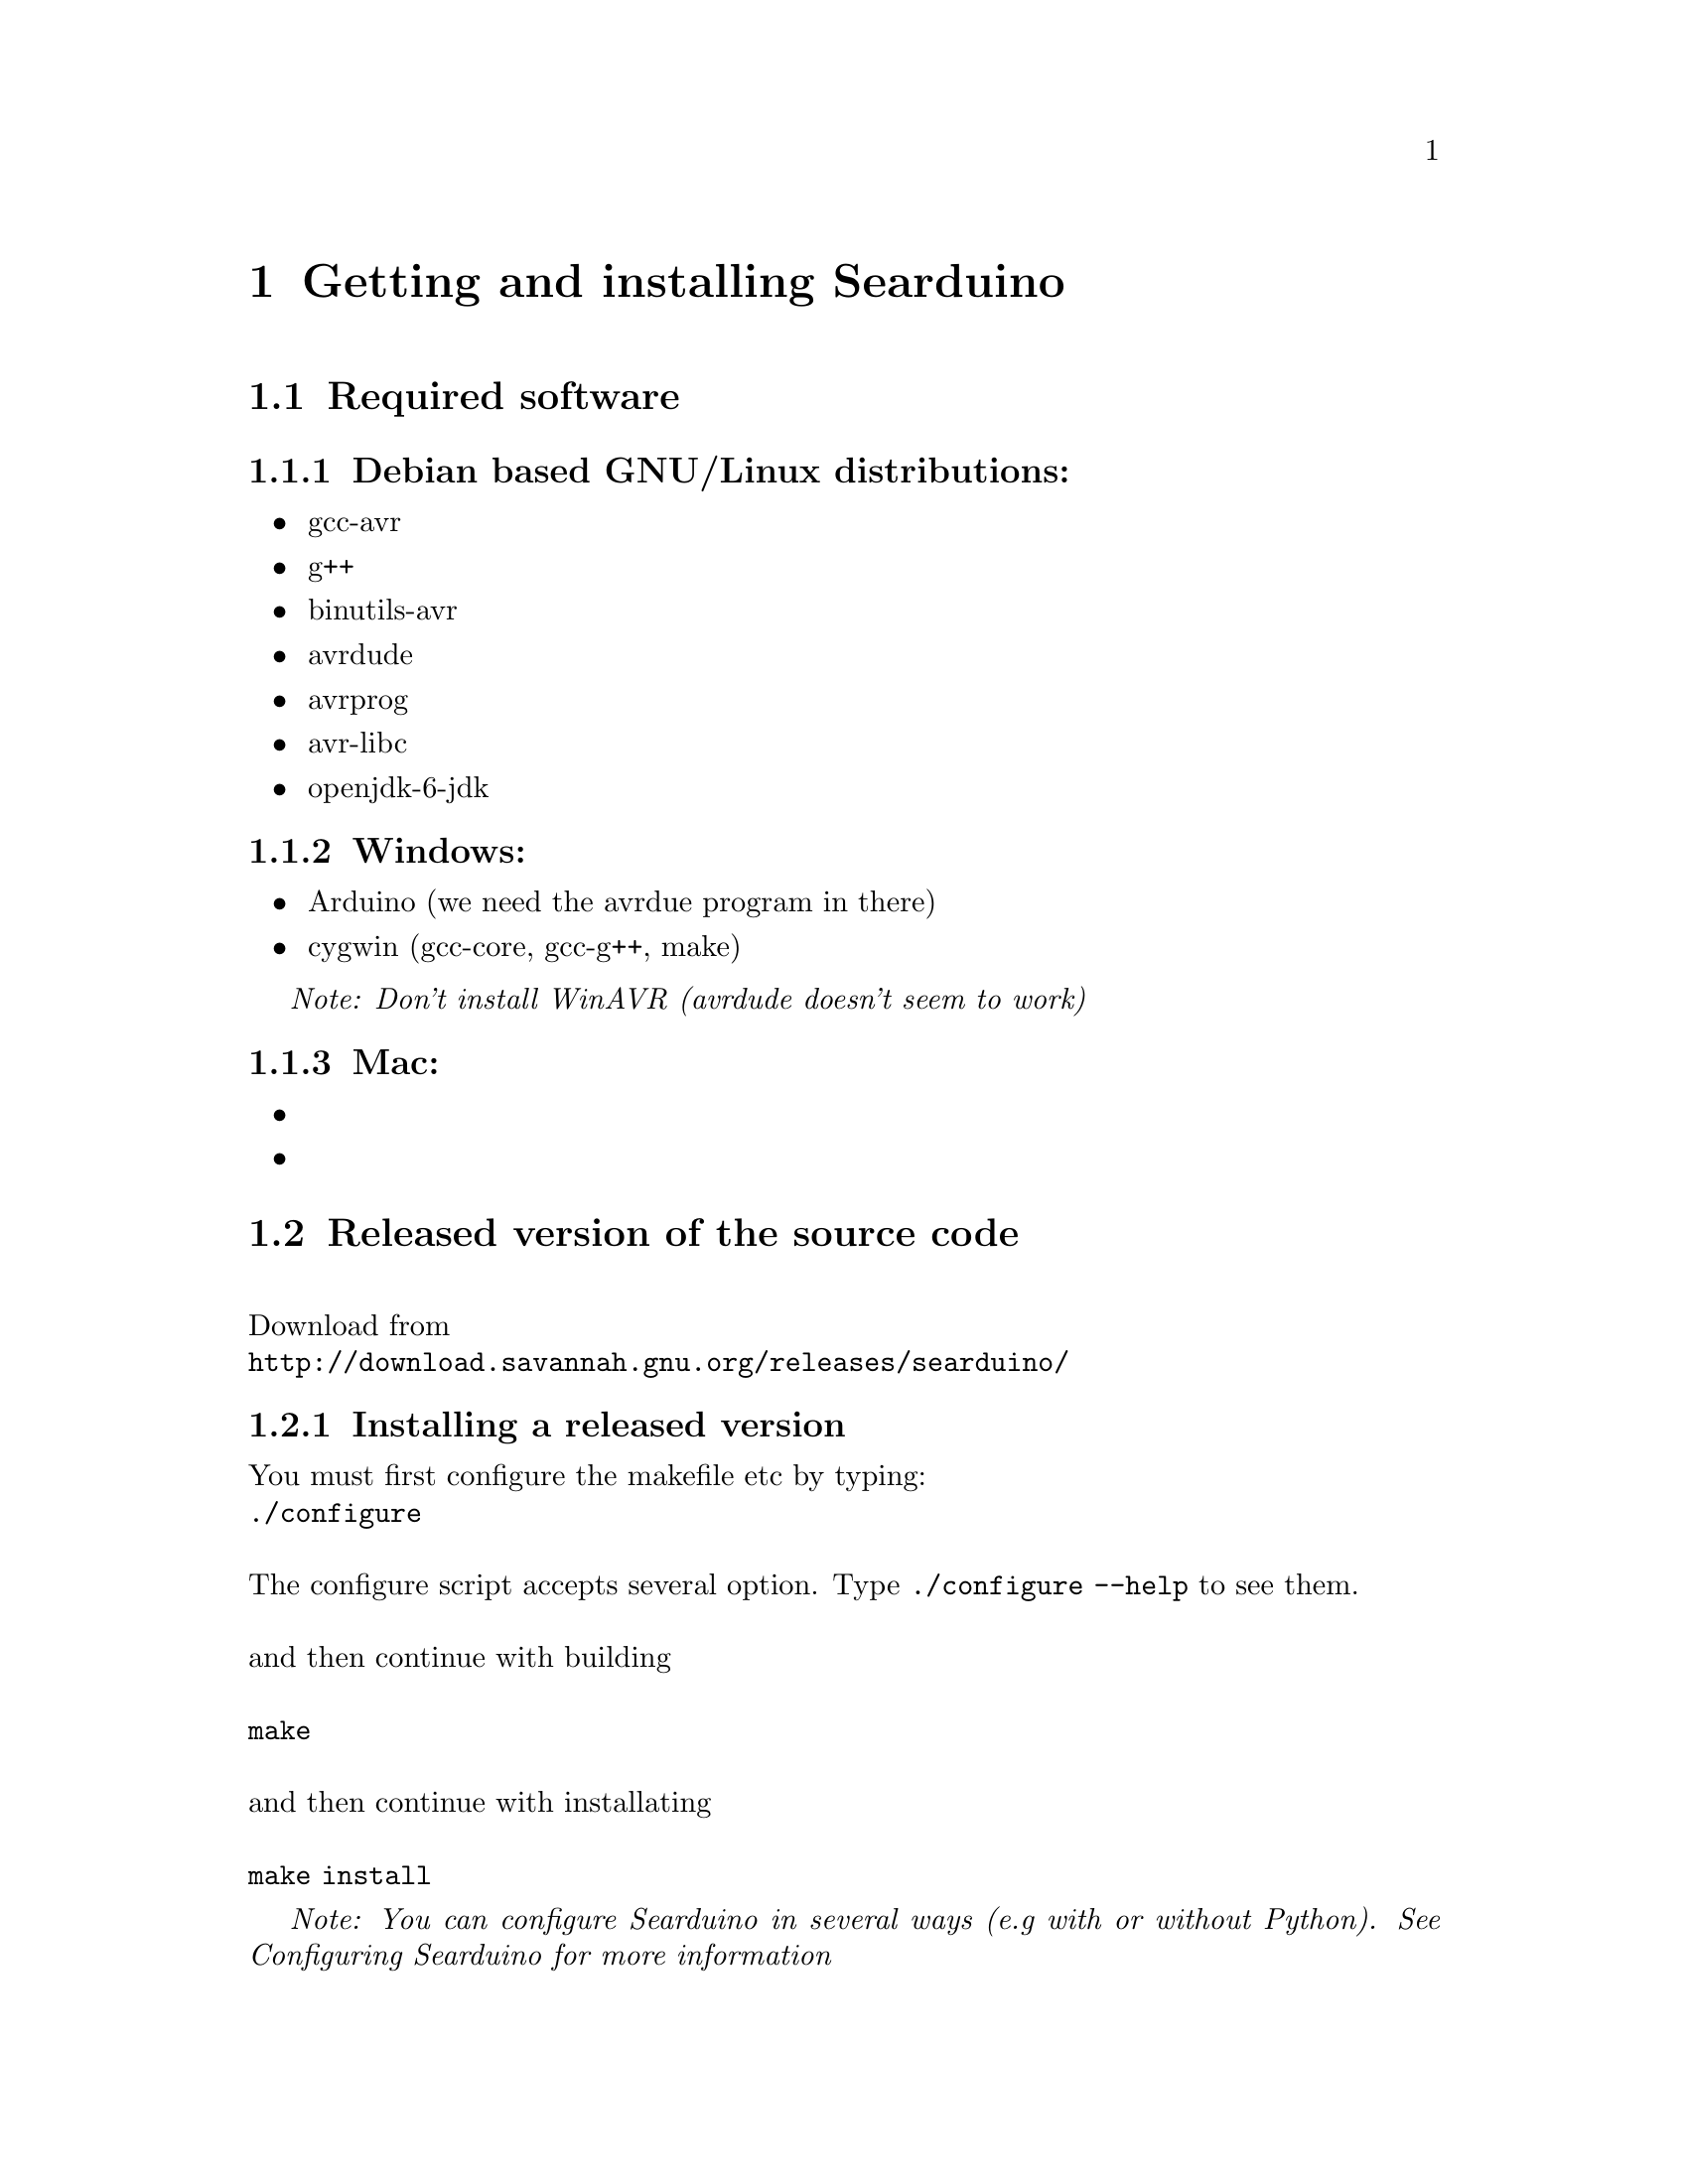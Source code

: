 @chapter Getting and installing Searduino

@section Required software

@subsection Debian based GNU/Linux distributions:
@itemize @bullet
@item gcc-avr
@item g++
@item binutils-avr
@item avrdude
@item avrprog
@item avr-libc
@item openjdk-6-jdk
@end itemize

@subsection Windows:
@itemize @bullet
@item Arduino (we need the avrdue program in there)
@item cygwin (gcc-core, gcc-g++, make)
@end itemize

@i{Note: Don't install WinAVR (avrdude doesn't seem to work)}

@subsection Mac:
@itemize @bullet
@item 
@item 
@end itemize


@section Released version of the source code 
@*
Download from 
@*
@url{http://download.savannah.gnu.org/releases/searduino/}

@subsection Installing a released version
You must first configure the makefile etc by typing:
@*
@code{./configure}
@*
@*
The configure script accepts several option. Type @code{./configure
--help} to see them.
@*
@*
and then continue with building 
@*
@*
@code{make}
@*
@*
and then continue with installating
@*
@*
@code{make install}

@i{Note: You can configure Searduino in several ways (e.g with or
without Python). See Configuring Searduino for more information}

@section Getting the latest source code

We try to keep the latest version in the repository working but
there's no guarantee. If you want to play safe use the released
versions (see above).

@subsection Getting a tgz/tar.gz file from the git repository
@*
Download from 
@*
@url{http://git.savannah.gnu.org/gitweb/?p=searduino.git;a=snapshot;h=HEAD;sf=tgz}
@*
@*
Info on how to install below

@subsection Cloning git repository
@*
Download from 
@*
@code{git clone git://git.savannah.nongnu.org/searduino.git}
@*
@*
Info on how to install below

@subsection Installing the latest version
First, create tke configure script to set up the Makefiles
@*
@code{make -f Makefile.git}
@*
@*
After this, you should follow the procedures for Installing a released version

@section Binary releases

@subsection GNU/Linux
@*
@b{Create a installation directiory (e.g /opt/searduino)}
@*
@code{mkdir -p /opt/}
@*
@*
@b{Go to the installation directory}
@*
@code{cd /opt/}
@*
@*
@b{Download a release from}
@*
@url{http://download.savannah.gnu.org/releases/searduino/bin/}
@*
E.g http://download.savannah.gnu.org/releases/searduino/bin/searduino-bin-0.4-x86.tar.gz
@*
@*
@b{Unpack}
@*
@code{tar zxvf searduino-bin-0.4-x86.tar.gz}
@*
@*


@section Verify installation

@subsection With Arduino examples

To verify the Searduino installation we have developed a script that:
@itemize @bullet
@item Converts Arduino examples (.ino files) to C files
@item Builds a stand alone program
@item Builds a shared library (for use in simulator)
@item Builds for all supported Arduino boards
@end itemize
@*
To use it, type:
@*
@*
@code{cd /opt/searduino}
@*
@*
@code{./bin/verify-install.sh}
@*
@*
You can upload all built program to the uno boards by adding the option @code{--upload}
@*
@*
@code{bin/verify-install.sh --upload}
@*
@*
@i{Note: this only uploads to the Uno boards, not to the other
supported boards}
@*
@*
@b{Experimental feature!!}
You can also execute each shared library in the stream simulator, by
using the option @code{--simulate}
@*
@*
@code{bin/verify-install.sh --simulate}
@*
@*
@i{Note: Since the Arduino code will execute for ever, you must stop
the simulator each time it is loaded with a shread library. You stop
the simulator by pressing pressing Ctrl-c}
@*
@*

@subsection With the digpins example

Go the the digpins example directory.
@*
@*
@code{cd /opt/searduino/share/searduino/example/digpins}
@*
@*
Make sure that the SEARDUINO_PATH in the Makefile points to your
Searduino installation dir. 
@*
@*
@*
@b{Build blinker program for PC}
@*
@*
@code{make prog}
@*
@*
@b{Execute blinker}
@*
@*
@code{./blinker}
@*
@*
The blinker program should run and print out (the printouts comes from
the stub libraries). Interrupt the program by sending a signal, e g by
pressing Ctrl-C.
@*
@*
@b{Build blinker lib for use in simulator}
@*
@*
@code{make shlib}
@*
@*
There should be a shared library file called @code{digpins.so} in the
current directory. You can load this shared library (think of it as a
plugin) in any of the simulators. We will load it in the stream
simulator.
@*
@*
@code{/opt/searduino/bin/searduino-stream-sim  --arduino-code ./digpins.so }
@*
@*
You should now see printouts from the Searduino simulator. You can
stop the program by pressing Ctrl-C ('Control key' and 'c key' at the
same time). 

@section Configuring Searduino

@subsection Python support
By default Searduino builds a Python extension and a
Simulator GUI. To disable this support, configure with the option
@code{--disable-python}:
@*
@code{./configure --disable-python}:

@*
@*
More info will come.

@subsection Enable unit tests with check
Configure with the option @code{--enable-unittest}
@*
@code{./configure --enable-unittest}:
@*
More info will come.
